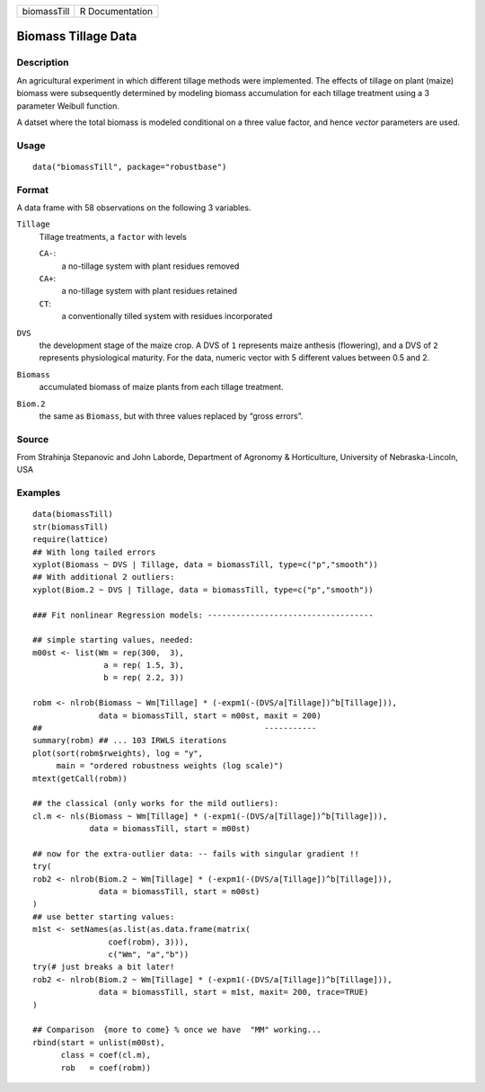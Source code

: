 +-------------+-----------------+
| biomassTill | R Documentation |
+-------------+-----------------+

Biomass Tillage Data
--------------------

Description
~~~~~~~~~~~

An agricultural experiment in which different tillage methods were
implemented. The effects of tillage on plant (maize) biomass were
subsequently determined by modeling biomass accumulation for each
tillage treatment using a 3 parameter Weibull function.

A datset where the total biomass is modeled conditional on a three value
factor, and hence *vector* parameters are used.

Usage
~~~~~

::

   data("biomassTill", package="robustbase")

Format
~~~~~~

A data frame with 58 observations on the following 3 variables.

``Tillage``
   Tillage treatments, a ``factor`` with levels

   ``CA-``:
      a no-tillage system with plant residues removed

   ``CA+``:
      a no-tillage system with plant residues retained

   ``CT``:
      a conventionally tilled system with residues incorporated

``DVS``
   the development stage of the maize crop. A DVS of ``1`` represents
   maize anthesis (flowering), and a DVS of ``2`` represents
   physiological maturity. For the data, numeric vector with 5 different
   values between 0.5 and 2.

``Biomass``
   accumulated biomass of maize plants from each tillage treatment.

``Biom.2``
   the same as ``Biomass``, but with three values replaced by “gross
   errors”.

Source
~~~~~~

From Strahinja Stepanovic and John Laborde, Department of Agronomy &
Horticulture, University of Nebraska-Lincoln, USA

Examples
~~~~~~~~

::

   data(biomassTill)
   str(biomassTill)
   require(lattice)
   ## With long tailed errors
   xyplot(Biomass ~ DVS | Tillage, data = biomassTill, type=c("p","smooth"))
   ## With additional 2 outliers:
   xyplot(Biom.2 ~ DVS | Tillage, data = biomassTill, type=c("p","smooth"))

   ### Fit nonlinear Regression models: -----------------------------------

   ## simple starting values, needed:
   m00st <- list(Wm = rep(300,  3),
                  a = rep( 1.5, 3),
                  b = rep( 2.2, 3))

   robm <- nlrob(Biomass ~ Wm[Tillage] * (-expm1(-(DVS/a[Tillage])^b[Tillage])),
                 data = biomassTill, start = m00st, maxit = 200)
   ##                                               -----------
   summary(robm) ## ... 103 IRWLS iterations
   plot(sort(robm$rweights), log = "y",
        main = "ordered robustness weights (log scale)")
   mtext(getCall(robm))

   ## the classical (only works for the mild outliers):
   cl.m <- nls(Biomass ~ Wm[Tillage] * (-expm1(-(DVS/a[Tillage])^b[Tillage])),
               data = biomassTill, start = m00st)

   ## now for the extra-outlier data: -- fails with singular gradient !!
   try(
   rob2 <- nlrob(Biom.2 ~ Wm[Tillage] * (-expm1(-(DVS/a[Tillage])^b[Tillage])),
                 data = biomassTill, start = m00st)
   )
   ## use better starting values:
   m1st <- setNames(as.list(as.data.frame(matrix(
                   coef(robm), 3))),
                   c("Wm", "a","b"))
   try(# just breaks a bit later!
   rob2 <- nlrob(Biom.2 ~ Wm[Tillage] * (-expm1(-(DVS/a[Tillage])^b[Tillage])),
                 data = biomassTill, start = m1st, maxit= 200, trace=TRUE)
   )

   ## Comparison  {more to come} % once we have  "MM" working...
   rbind(start = unlist(m00st),
         class = coef(cl.m),
         rob   = coef(robm))
